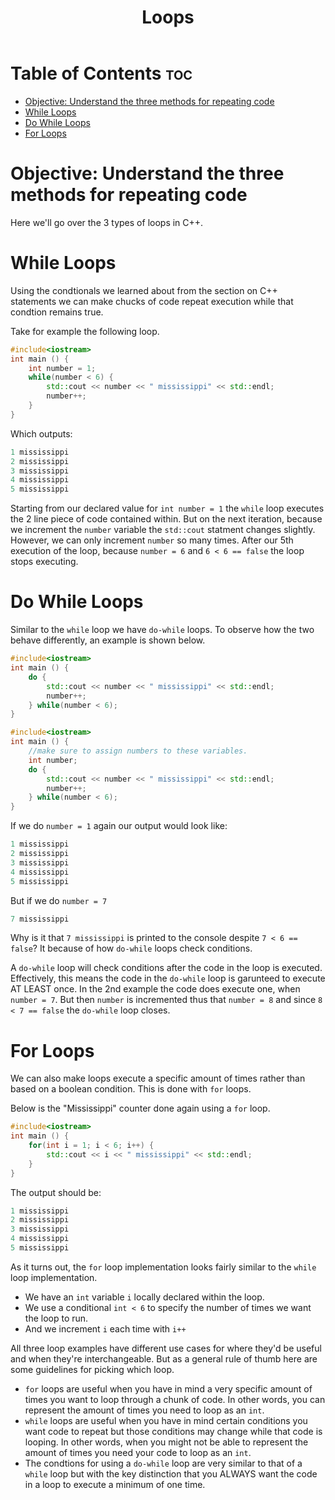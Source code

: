 #+title: Loops

* Table of Contents :toc:
- [[#objective-understand-the-three-methods-for-repeating-code][Objective: Understand the three methods for repeating code]]
- [[#while-loops][While Loops]]
- [[#do-while-loops][Do While Loops]]
- [[#for-loops][For Loops]]

* Objective: Understand the three methods for repeating code
Here we'll go over the 3 types of loops in C++.
* While Loops
Using the condtionals we learned about from the section on C++ statements we can make chucks of code repeat execution while that condtion remains true.

Take for example the following loop.
#+NAME: Elmo Vampire Counter
#+begin_src cpp :export both :noweb strip-export :results code :tangle whilecounter.cpp
#include<iostream>
int main () {
    int number = 1;
    while(number < 6) {
        std::cout << number << " mississippi" << std::endl;
        number++;
    }
}
#+end_src
Which outputs:
#+RESULTS: Elmo Vampire Counter
#+begin_src cpp
1 mississippi
2 mississippi
3 mississippi
4 mississippi
5 mississippi
#+end_src
Starting from our declared value for ~int number = 1~ the ~while~ loop executes the 2 line piece of code contained within. But on the next iteration, because we increment the ~number~ variable the ~std::cout~ statment changes slightly. However, we can only increment ~number~ so many times. After our 5th execution of the loop, because ~number = 6~ and ~6 < 6 == false~ the loop stops executing.
* Do While Loops
Similar to the ~while~ loop we have ~do-while~ loops. To observe how the two behave differently, an example is shown below.
#+NAME: Elmo Vampire Counter 2
#+begin_src cpp :export both :noweb strip-export :results code
#include<iostream>
int main () {
    do {
        std::cout << number << " mississippi" << std::endl;
        number++;
    } while(number < 6);
}
#+end_src
#+NAME: Elmo Vampire Counter 2
#+begin_src cpp :export none :noweb strip-export :tangle dowhilecounter.cpp
#include<iostream>
int main () {
    //make sure to assign numbers to these variables.
    int number;
    do {
        std::cout << number << " mississippi" << std::endl;
        number++;
    } while(number < 6);
}
#+end_src
If we do ~number = 1~ again our output would look like:
#+CALL: Elmo Vampire Counter 2[:var number=1]()
#+RESULTS:
#+begin_src cpp
1 mississippi
2 mississippi
3 mississippi
4 mississippi
5 mississippi
#+end_src
But if we do ~number = 7~
#+CALL: Elmo Vampire Counter 2[:var number=7]()
#+RESULTS:
#+begin_src cpp
7 mississippi
#+end_src
Why is it that ~7 mississippi~ is printed to the console despite ~7 < 6 == false~? It because of how ~do-while~ loops check conditions.

A ~do-while~ loop will check conditions after the code in the loop is executed. Effectively, this means the code in the ~do-while~ loop is garunteed to execute AT LEAST once. In the 2nd example the code does execute one, when ~number = 7~. But then ~number~ is incremented thus that ~number = 8~ and since ~8 < 7 == false~ the ~do-while~ loop closes.
* For Loops
We can also make loops execute a specific amount of times rather than based on a boolean condition. This is done with ~for~ loops.

Below is the "Mississippi" counter done again using a ~for~ loop.
#+NAME: Elmo Vampie Counter 3
#+begin_src cpp :export both :noweb strip-export :results code :tangle forloop.cpp
#include<iostream>
int main () {
    for(int i = 1; i < 6; i++) {
        std::cout << i << " mississippi" << std::endl;
    }
}
#+end_src
The output should be:
#+RESULTS: Elmo Vampie Counter 3
#+begin_src cpp
1 mississippi
2 mississippi
3 mississippi
4 mississippi
5 mississippi
#+end_src
As it turns out, the ~for~ loop implementation looks fairly similar to the ~while~ loop implementation.
- We have an ~int~ variable ~i~ locally declared within the loop.
- We use a conditional ~int < 6~ to specify the number of times we want the loop to run.
- And we increment ~i~ each time with ~i++~

All three loop examples have different use cases for where they'd be useful and when they're interchangeable. But as a general rule of thumb here are some guidelines for picking which loop.
- ~for~ loops are useful when you have in mind a very specific amount of times you want to loop through a chunk of code. In other words, you can represent the amount of times you need to loop as an ~int~.
- ~while~ loops are useful when you have in mind certain conditions you want code to repeat but those conditions may change while that code is looping. In other words, when you might not be able to represent the amount of times you need your code to loop as an ~int~.
- The condtions for using a ~do-while~ loop are very similar to that of a ~while~ loop but with the key distinction that you ALWAYS want the code in a loop to execute a minimum of one time.
